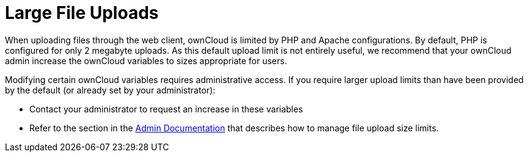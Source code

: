 = Large File Uploads

When uploading files through the web client, ownCloud is limited by PHP
and Apache configurations. By default, PHP is configured for only 2
megabyte uploads. As this default upload limit is not entirely useful,
we recommend that your ownCloud admin increase the ownCloud variables to
sizes appropriate for users.

Modifying certain ownCloud variables requires administrative access. If
you require larger upload limits than have been provided by the default
(or already set by your administrator):

* Contact your administrator to request an increase in these variables
* Refer to the section in the link:https://doc.owncloud.org/server/latest/admin_manual/configuration/files/big_file_upload_configuration.html[Admin Documentation] that describes how to manage file upload size limits.
